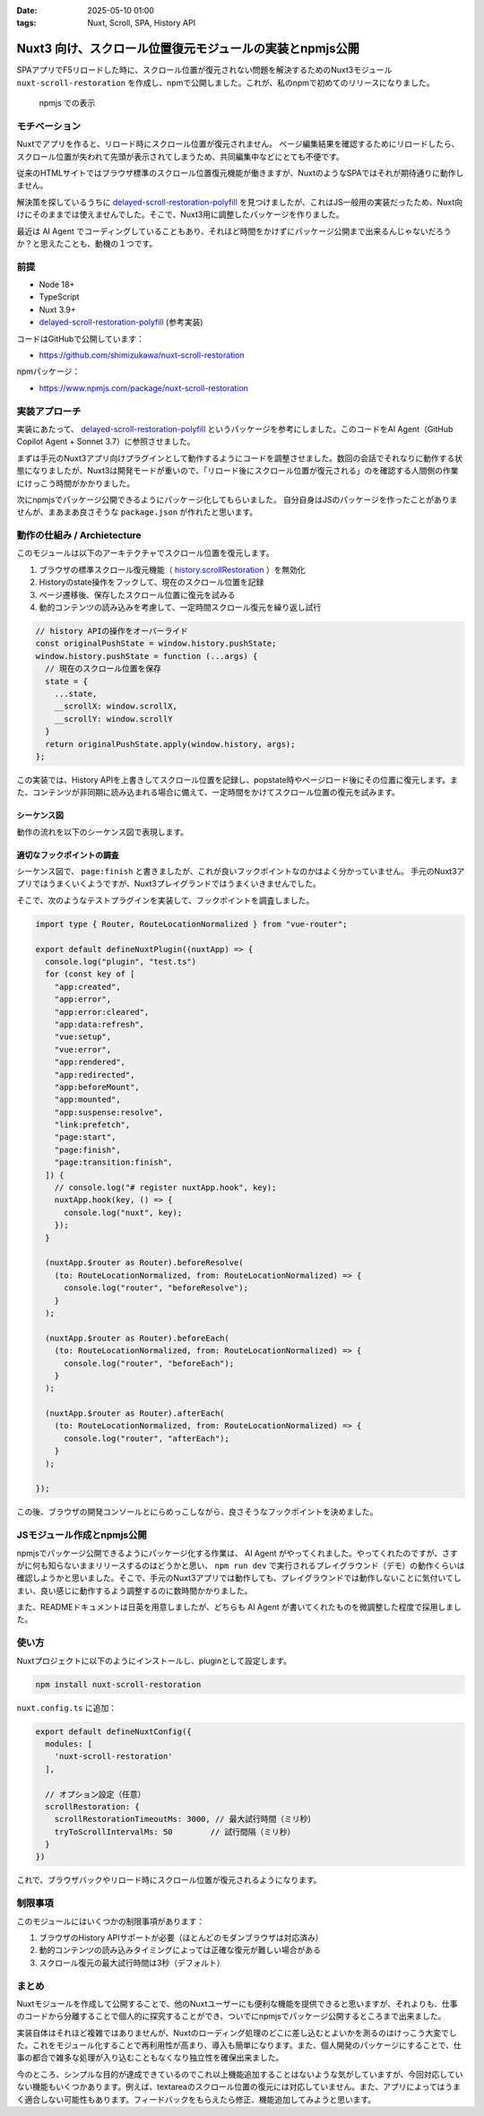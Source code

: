 :date: 2025-05-10 01:00
:tags: Nuxt, Scroll, SPA, History API

=====================================================================
Nuxt3 向け、スクロール位置復元モジュールの実装とnpmjs公開
=====================================================================

SPAアプリでF5リロードした時に、スクロール位置が復元されない問題を解決するためのNuxt3モジュール ``nuxt-scroll-restoration`` を作成し、npmで公開しました。これが、私のnpmで初めてのリリースになりました。

.. figure:: nuxt-scroll-restoration-on-npmjs.*

   npmjs での表示

モチベーション
=================

Nuxtでアプリを作ると、リロード時にスクロール位置が復元されません。
ページ編集結果を確認するためにリロードしたら、スクロール位置が失われて先頭が表示されてしまうため、共同編集中などにとても不便です。

従来のHTMLサイトではブラウザ標準のスクロール位置復元機能が働きますが、NuxtのようなSPAではそれが期待通りに動作しません。

解決策を探しているうちに `delayed-scroll-restoration-polyfill`_ を見つけましたが、これはJS一般用の実装だったため、Nuxt向けにそのままでは使えませんでした。そこで、Nuxt3用に調整したパッケージを作りました。

最近は AI Agent でコーディングしていることもあり、それほど時間をかけずにパッケージ公開まで出来るんじゃないだろうか？と思えたことも、動機の１つです。

.. _delayed-scroll-restoration-polyfill: https://github.com/janpaul123/delayed-scroll-restoration-polyfill

前提
=======

* Node 18+
* TypeScript
* Nuxt 3.9+
* `delayed-scroll-restoration-polyfill`_ (参考実装)

コードはGitHubで公開しています：

- https://github.com/shimizukawa/nuxt-scroll-restoration

npmパッケージ：

- https://www.npmjs.com/package/nuxt-scroll-restoration

実装アプローチ
==================

実装にあたって、 `delayed-scroll-restoration-polyfill`_ というパッケージを参考にしました。このコードをAI Agent（GitHub Copilot Agent + Sonnet 3.7）に参照させました。

まずは手元のNuxt3アプリ向けプラグインとして動作するようにコードを調整させました。数回の会話でそれなりに動作する状態になりましたが、Nuxt3は開発モードが重いので、「リロード後にスクロール位置が復元される」のを確認する人間側の作業にけっこう時間がかかりました。

次にnpmjsでパッケージ公開できるようにパッケージ化してもらいました。
自分自身はJSのパッケージを作ったことがありませんが、まあまあ良さそうな ``package.json`` が作れたと思います。


動作の仕組み / Archietecture
=======================================

このモジュールは以下のアーキテクチャでスクロール位置を復元します。

1. ブラウザの標準スクロール復元機能（ `history.scrollRestoration`_ ）を無効化
2. Historyのstate操作をフックして、現在のスクロール位置を記録
3. ページ遷移後、保存したスクロール位置に復元を試みる
4. 動的コンテンツの読み込みを考慮して、一定時間スクロール復元を繰り返し試行

.. _history.scrollRestoration: https://developer.mozilla.org/ja/docs/Web/API/History/scrollRestoration

.. code-block:: typescript

   // history APIの操作をオーバーライド
   const originalPushState = window.history.pushState;
   window.history.pushState = function (...args) {
     // 現在のスクロール位置を保存
     state = {
       ...state,
       __scrollX: window.scrollX,
       __scrollY: window.scrollY
     }
     return originalPushState.apply(window.history, args);
   };

この実装では、History APIを上書きしてスクロール位置を記録し、popstate時やページロード後にその位置に復元します。また、コンテンツが非同期に読み込まれる場合に備えて、一定時間をかけてスクロール位置の復元を試みます。

シーケンス図
-------------

動作の流れを以下のシーケンス図で表現します。

.. mermaid::

   sequenceDiagram
       participant Browser as ブラウザ
       participant NuxtApp as Nuxtアプリ
       participant HistoryAPI as window.history
       participant DOM as DOM
   
       Browser->>NuxtApp: Nuxtアプリケーションの読み込み
       NuxtApp->>HistoryAPI: scrollRestorationを"manual"に設定
       Note over HistoryAPI: ブラウザの標準スクロール復元を無効化
   
       NuxtApp->>HistoryAPI: pushStateとreplaceStateをオーバーライド
       Note over HistoryAPI: スクロール位置をstateに保存するフック
   
       NuxtApp->>NuxtApp: app:mountedフック
       Note over NuxtApp: アプリが完全にマウントされたことを確認
   
       Browser->>NuxtApp: ナビゲーション実行（リンククリックなど）
       NuxtApp->>HistoryAPI: 現在のスクロール位置を保存するreplaceState呼び出し
       HistoryAPI->>HistoryAPI: state内に__scrollXと__scrollYを保存
   
       Browser->>NuxtApp: ページリロードまたはナビゲーション実行
       NuxtApp->>NuxtApp: page:finishフック
       Note over NuxtApp: ナビゲーション後にスクロール位置を復元
   
       NuxtApp->>HistoryAPI: 保存されたスクロール位置をstateから確認
       alt stateに有効なスクロール位置がある場合
           NuxtApp->>DOM: 保存された位置へのスクロール試行
           loop タイムアウトまたはスクロール成功まで
               DOM->>DOM: スクロールが可能か確認
           end
       else 有効なスクロール位置がない場合
           NuxtApp->>DOM: トップ(0, 0)へスクロール
       end
   
       Browser->>NuxtApp: popstateイベント発生
       NuxtApp->>HistoryAPI: イベントからstateを取得
       HistoryAPI->>NuxtApp: 保存されたスクロール位置を提供
       NuxtApp->>DOM: スクロール位置を復元

適切なフックポイントの調査
----------------------------------------------

シーケンス図で、 ``page:finish`` と書きましたが、これが良いフックポイントなのかはよく分かっていません。
手元のNuxt3アプリではうまくいくようですが、Nuxt3プレイグランドではうまくいきませんでした。

そこで、次のようなテストプラグインを実装して、フックポイントを調査しました。

.. code-block:: typescript

   import type { Router, RouteLocationNormalized } from "vue-router";
 
   export default defineNuxtPlugin((nuxtApp) => {
     console.log("plugin", "test.ts")
     for (const key of [
       "app:created",
       "app:error",
       "app:error:cleared",
       "app:data:refresh",
       "vue:setup",
       "vue:error",
       "app:rendered",
       "app:redirected",
       "app:beforeMount",
       "app:mounted",
       "app:suspense:resolve",
       "link:prefetch",
       "page:start",
       "page:finish",
       "page:transition:finish",
     ]) {
       // console.log("# register nuxtApp.hook", key);
       nuxtApp.hook(key, () => {
         console.log("nuxt", key);
       });
     }
 
     (nuxtApp.$router as Router).beforeResolve(
       (to: RouteLocationNormalized, from: RouteLocationNormalized) => {
         console.log("router", "beforeResolve");
       }
     );
 
     (nuxtApp.$router as Router).beforeEach(
       (to: RouteLocationNormalized, from: RouteLocationNormalized) => {
         console.log("router", "beforeEach");
       }
     );
 
     (nuxtApp.$router as Router).afterEach(
       (to: RouteLocationNormalized, from: RouteLocationNormalized) => {
         console.log("router", "afterEach");
       }
     );
 
   });


この後、ブラウザの開発コンソールとにらめっこしながら、良さそうなフックポイントを決めました。

JSモジュール作成とnpmjs公開
=================================

npmjsでパッケージ公開できるようにパッケージ化する作業は、 AI Agent がやってくれました。やってくれたのですが、さすがに何も知らないままリリースするのはどうかと思い、 ``npm run dev`` で実行されるプレイグラウンド（デモ）の動作くらいは確認しようかと思いました。そこで、手元のNuxt3アプリでは動作しても、プレイグラウンドでは動作しないことに気付いてしまい、良い感じに動作するよう調整するのに数時間かかりました。

また、READMEドキュメントは日英を用意しましたが、どちらも AI Agent が書いてくれたものを微調整した程度で採用しました。

使い方
==========

Nuxtプロジェクトに以下のようにインストールし、pluginとして設定します。

.. code-block:: bash

   npm install nuxt-scroll-restoration

``nuxt.config.ts`` に追加：

.. code-block:: typescript

   export default defineNuxtConfig({
     modules: [
       'nuxt-scroll-restoration'
     ],
     
     // オプション設定（任意）
     scrollRestoration: {
       scrollRestorationTimeoutMs: 3000, // 最大試行時間（ミリ秒）
       tryToScrollIntervalMs: 50        // 試行間隔（ミリ秒）
     }
   })

これで、ブラウザバックやリロード時にスクロール位置が復元されるようになります。

制限事項
============

このモジュールにはいくつかの制限事項があります：

1. ブラウザのHistory APIサポートが必要（ほとんどのモダンブラウザは対応済み）
2. 動的コンテンツの読み込みタイミングによっては正確な復元が難しい場合がある
3. スクロール復元の最大試行時間は3秒（デフォルト）

まとめ
========

Nuxtモジュールを作成して公開することで、他のNuxtユーザーにも便利な機能を提供できると思いますが、それよりも、仕事のコードから分離することで個人的に探究することができ、ついでにnpmjsでパッケージ公開するところまで出来ました。

実装自体はそれほど複雑ではありませんが、Nuxtのローディング処理のどこに差し込むとよいかを測るのはけっこう大変でした。これをモジュール化することで再利用性が高まり、導入も簡単になります。また、個人開発のパッケージにすることで、仕事の都合で雑多な処理が入り込むこともなくなり独立性を確保出来ました。

今のところ、シンプルな目的が達成できているのでこれ以上機能追加することはないような気がしていますが、今回対応していない機能もいくつかあります。例えば、textareaのスクロール位置の復元には対応していません。また、アプリによってはうまく適合しない可能性もあります。フィードバックをもらえたら修正、機能追加してみようと思います。

